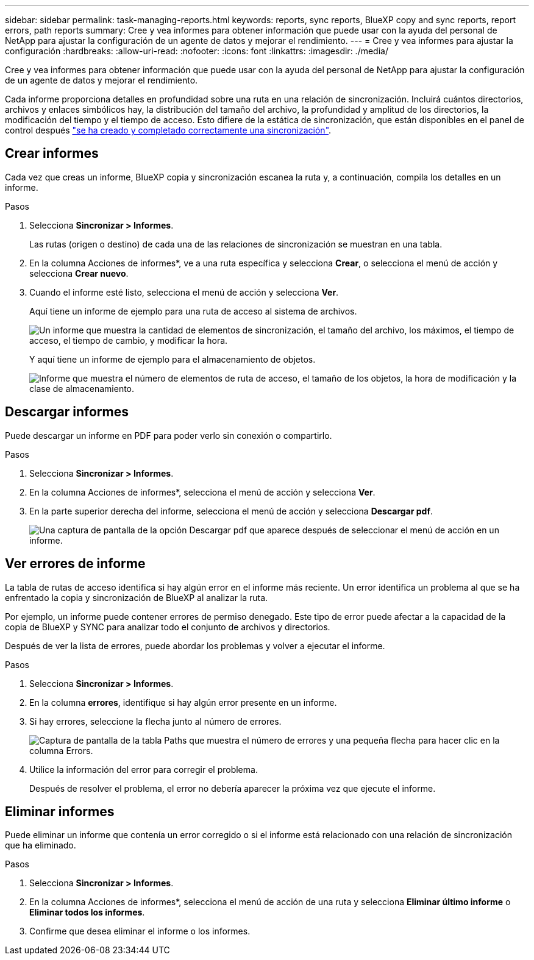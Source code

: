 ---
sidebar: sidebar 
permalink: task-managing-reports.html 
keywords: reports, sync reports, BlueXP copy and sync reports, report errors, path reports 
summary: Cree y vea informes para obtener información que puede usar con la ayuda del personal de NetApp para ajustar la configuración de un agente de datos y mejorar el rendimiento. 
---
= Cree y vea informes para ajustar la configuración
:hardbreaks:
:allow-uri-read: 
:nofooter: 
:icons: font
:linkattrs: 
:imagesdir: ./media/


[role="lead"]
Cree y vea informes para obtener información que puede usar con la ayuda del personal de NetApp para ajustar la configuración de un agente de datos y mejorar el rendimiento.

Cada informe proporciona detalles en profundidad sobre una ruta en una relación de sincronización. Incluirá cuántos directorios, archivos y enlaces simbólicos hay, la distribución del tamaño del archivo, la profundidad y amplitud de los directorios, la modificación del tiempo y el tiempo de acceso. Esto difiere de la estática de sincronización, que están disponibles en el panel de control después https://docs.netapp.com/us-en/bluexp-copy-sync/task-creating-relationships.html["se ha creado y completado correctamente una sincronización"].



== Crear informes

Cada vez que creas un informe, BlueXP copia y sincronización escanea la ruta y, a continuación, compila los detalles en un informe.

.Pasos
. Selecciona *Sincronizar > Informes*.
+
Las rutas (origen o destino) de cada una de las relaciones de sincronización se muestran en una tabla.

. En la columna Acciones de informes*, ve a una ruta específica y selecciona *Crear*, o selecciona el menú de acción y selecciona *Crear nuevo*.
. Cuando el informe esté listo, selecciona el menú de acción y selecciona *Ver*.
+
Aquí tiene un informe de ejemplo para una ruta de acceso al sistema de archivos.

+
image:screenshot_sync_report.gif["Un informe que muestra la cantidad de elementos de sincronización, el tamaño del archivo, los máximos, el tiempo de acceso, el tiempo de cambio, y modificar la hora."]

+
Y aquí tiene un informe de ejemplo para el almacenamiento de objetos.

+
image:screenshot_sync_report_object.gif["Informe que muestra el número de elementos de ruta de acceso, el tamaño de los objetos, la hora de modificación y la clase de almacenamiento."]





== Descargar informes

Puede descargar un informe en PDF para poder verlo sin conexión o compartirlo.

.Pasos
. Selecciona *Sincronizar > Informes*.
. En la columna Acciones de informes*, selecciona el menú de acción y selecciona *Ver*.
. En la parte superior derecha del informe, selecciona el menú de acción y selecciona *Descargar pdf*.
+
image:screenshot-sync-download-report.png["Una captura de pantalla de la opción Descargar pdf que aparece después de seleccionar el menú de acción en un informe."]





== Ver errores de informe

La tabla de rutas de acceso identifica si hay algún error en el informe más reciente. Un error identifica un problema al que se ha enfrentado la copia y sincronización de BlueXP al analizar la ruta.

Por ejemplo, un informe puede contener errores de permiso denegado. Este tipo de error puede afectar a la capacidad de la copia de BlueXP y SYNC para analizar todo el conjunto de archivos y directorios.

Después de ver la lista de errores, puede abordar los problemas y volver a ejecutar el informe.

.Pasos
. Selecciona *Sincronizar > Informes*.
. En la columna *errores*, identifique si hay algún error presente en un informe.
. Si hay errores, seleccione la flecha junto al número de errores.
+
image:screenshot_sync_report_errors.gif["Captura de pantalla de la tabla Paths que muestra el número de errores y una pequeña flecha para hacer clic en la columna Errors."]

. Utilice la información del error para corregir el problema.
+
Después de resolver el problema, el error no debería aparecer la próxima vez que ejecute el informe.





== Eliminar informes

Puede eliminar un informe que contenía un error corregido o si el informe está relacionado con una relación de sincronización que ha eliminado.

.Pasos
. Selecciona *Sincronizar > Informes*.
. En la columna Acciones de informes*, selecciona el menú de acción de una ruta y selecciona *Eliminar último informe* o *Eliminar todos los informes*.
. Confirme que desea eliminar el informe o los informes.

